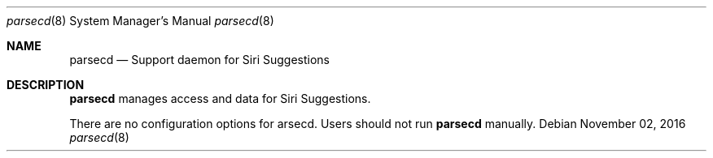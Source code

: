 .Dd November 02, 2016
.Dt parsecd 8
.Os
.Sh NAME
.Nm parsecd
.Nd Support daemon for Siri Suggestions
.Sh DESCRIPTION
.Nm
manages access and data for Siri Suggestions.
.Pp
There are no configuration options for \parsecd\fR. Users should not run
.Nm
manually.
